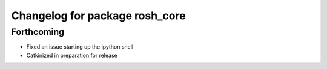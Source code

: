^^^^^^^^^^^^^^^^^^^^^^^^^^^^^^^
Changelog for package rosh_core
^^^^^^^^^^^^^^^^^^^^^^^^^^^^^^^

Forthcoming
-----------
* Fixed an issue starting up the ipython shell
* Catkinized in preparation for release